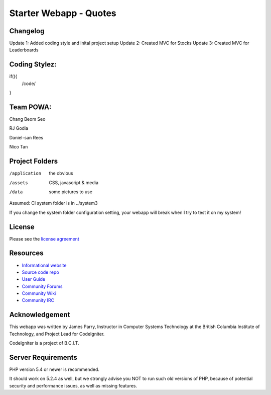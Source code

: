 #######################
Starter Webapp - Quotes
#######################

**************
Changelog
**************
Update 1: Added coding style and inital project setup
Update 2: Created MVC for Stocks
Update 3: Created MVC for Leaderboards

**************
Coding Stylez:
**************
if(){
  /code/
}

**************
Team POWA:
**************
Chang Beom Seo

RJ Godia

Daniel-san Rees

Nico Tan


***************
Project Folders
***************

/application    the obvious
/assets         CSS, javascript & media
/data           some pictures to use

Assumed: CI system folder is in ../system3

If you change the system folder configuration setting, your webapp will break
when I try to test it on my system!

*******
License
*******

Please see the `license
agreement <https://codeigniter.com/userguide3/license.html>`_

*********
Resources
*********

-  `Informational website <https://codeigniter.com/>`_
-  `Source code repo <https://github.com/bcit-ci/CodeIgniter/>`_
-  `User Guide <https://codeigniter.com/userguide3/>`_
-  `Community Forums <https://forum.codeigniter.com/>`_
-  `Community Wiki <https://github.com/bcit-ci/CodeIgniter/wiki/>`_
-  `Community IRC <https://codeigniter.com/irc>`_

***************
Acknowledgement
***************

This webapp was written by James Parry, Instructor in Computer Systems
Technology at the British Columbia Institute of Technology,
and Project Lead for CodeIgniter.

CodeIgniter is a project of B.C.I.T.

*******************
Server Requirements
*******************

PHP version 5.4 or newer is recommended.

It should work on 5.2.4 as well, but we strongly advise you NOT to run
such old versions of PHP, because of potential security and performance
issues, as well as missing features.
